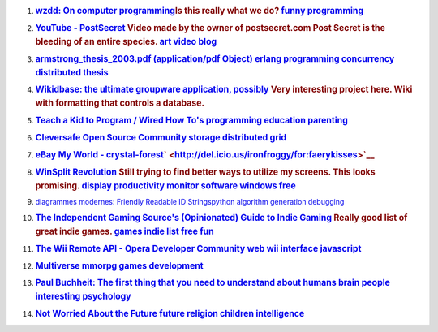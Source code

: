 #. .. rubric:: `wzdd: On computer programming
       <http://wzdd.livejournal.com/6017.html>`__\ Is this really what
      we do? `funny <http://del.icio.us/ironfroggy/funny>`__
      `programming <http://del.icio.us/ironfroggy/programming>`__
      :name: wzdd-on-computer-programming-is-this-really-what-we-do-funny-programming
      :class: desc

#. .. rubric:: `YouTube -
      PostSecret <http://www.youtube.com/watch?v=B6rTkp1dek4>`__ Video
      made by the owner of postsecret.com Post Secret is the bleeding of
      an entire species. `art <http://del.icio.us/ironfroggy/art>`__
      `video <http://del.icio.us/ironfroggy/video>`__
      `blog <http://del.icio.us/ironfroggy/blog>`__
      :name: youtube---postsecret-video-made-by-the-owner-of-postsecret.com-post-secret-is-the-bleeding-of-an-entire-species.-art-video-blog
      :class: desc

#. .. rubric:: `armstrong_thesis_2003.pdf (application/pdf
      Object) <http://www.sics.se/%7Ejoe/thesis/armstrong_thesis_2003.pdf>`__
      `erlang <http://del.icio.us/ironfroggy/erlang>`__
      `programming <http://del.icio.us/ironfroggy/programming>`__
      `concurrency <http://del.icio.us/ironfroggy/concurrency>`__
      `distributed <http://del.icio.us/ironfroggy/distributed>`__
      `thesis <http://del.icio.us/ironfroggy/thesis>`__
      :name: armstrong_thesis_2003.pdf-applicationpdf-object-erlang-programming-concurrency-distributed-thesis
      :class: desc

#. .. rubric:: `Wikidbase: the ultimate groupware application,
      possibly <http://www.nickblundell.org.uk/projects/wikidbase/>`__
      Very interesting project here. Wiki with formatting that controls
      a database.
      :name: wikidbase-the-ultimate-groupware-application-possibly-very-interesting-project-here.-wiki-with-formatting-that-controls-a-database.
      :class: desc

#. .. rubric:: `Teach a Kid to Program / Wired How
      To's <http://howto.wired.com/wiredhowtos/index.cgi?page_name=teach_a_kid_to_program;action=display;category=Live>`__
      `programming <http://del.icio.us/ironfroggy/programming>`__
      `education <http://del.icio.us/ironfroggy/education>`__
      `parenting <http://del.icio.us/ironfroggy/parenting>`__
      :name: teach-a-kid-to-program-wired-how-tos-programming-education-parenting
      :class: desc

#. .. rubric:: `Cleversafe Open Source
      Community <http://www.cleversafe.org/>`__
      `storage <http://del.icio.us/ironfroggy/storage>`__
      `distributed <http://del.icio.us/ironfroggy/distributed>`__
      `grid <http://del.icio.us/ironfroggy/grid>`__
      :name: cleversafe-open-source-community-storage-distributed-grid
      :class: desc

   .. container:: meta

#. .. rubric:: `eBay My World -
      crystal-forest <http://myworld.ebay.com/crystal-forest/>`__\ ` <http://del.icio.us/ironfroggy/for:faerykisses>`__
      :name: ebay-my-world---crystal-forest
      :class: desc

#. .. rubric:: `WinSplit Revolution <http://reptils.free.fr/>`__ Still
      trying to find better ways to utilize my screens. This looks
      promising. `display <http://del.icio.us/ironfroggy/display>`__
      `productivity <http://del.icio.us/ironfroggy/productivity>`__
      `monitor <http://del.icio.us/ironfroggy/monitor>`__
      `software <http://del.icio.us/ironfroggy/software>`__
      `windows <http://del.icio.us/ironfroggy/windows>`__
      `free <http://del.icio.us/ironfroggy/free>`__
      :name: winsplit-revolution-still-trying-to-find-better-ways-to-utilize-my-screens.-this-looks-promising.-display-productivity-monitor-software-windows-free
      :class: desc

#. `diagrammes modernes: Friendly Readable ID
   Strings <http://diagrammes-modernes.blogspot.com/2007/08/friendly-readable-id-strings.html>`__\ `python <http://del.icio.us/ironfroggy/python>`__
   `algorithm <http://del.icio.us/ironfroggy/algorithm>`__
   `generation <http://del.icio.us/ironfroggy/generation>`__
   `debugging <http://del.icio.us/ironfroggy/debugging>`__
#. .. rubric:: `The Independent Gaming Source's (Opinionated) Guide to
      Indie Gaming <http://www.tigsource.com/features/games1-10.html>`__
      Really good list of great indie games.
      `games <http://del.icio.us/ironfroggy/games>`__
      `indie <http://del.icio.us/ironfroggy/indie>`__
      `list <http://del.icio.us/ironfroggy/list>`__
      `free <http://del.icio.us/ironfroggy/free>`__
      `fun <http://del.icio.us/ironfroggy/fun>`__
      :name: the-independent-gaming-sources-opinionated-guide-to-indie-gaming-really-good-list-of-great-indie-games.-games-indie-list-free-fun
      :class: desc

#. .. rubric:: `The Wii Remote API - Opera Developer
      Community <http://dev.opera.com/articles/view/the-wii-remote-api/>`__
      `web <http://del.icio.us/ironfroggy/web>`__
      `wii <http://del.icio.us/ironfroggy/wii>`__
      `interface <http://del.icio.us/ironfroggy/interface>`__
      `javascript <http://del.icio.us/ironfroggy/javascript>`__
      :name: the-wii-remote-api---opera-developer-community-web-wii-interface-javascript
      :class: desc

#. .. rubric:: `Multiverse <http://www.multiverse.net/>`__
      `mmorpg <http://del.icio.us/ironfroggy/mmorpg>`__
      `games <http://del.icio.us/ironfroggy/games>`__
      `development <http://del.icio.us/ironfroggy/development>`__
      :name: multiverse-mmorpg-games-development
      :class: desc

   .. container:: meta

#. .. rubric:: `Paul Buchheit: The first thing that you need to
      understand about
      humans <http://paulbuchheit.blogspot.com/2007/08/first-thing-that-you-need-to-understand.html>`__
      `brain <http://del.icio.us/ironfroggy/brain>`__
      `people <http://del.icio.us/ironfroggy/people>`__
      `interesting <http://del.icio.us/ironfroggy/interesting>`__
      `psychology <http://del.icio.us/ironfroggy/psychology>`__
      :name: paul-buchheit-the-first-thing-that-you-need-to-understand-about-humans-brain-people-interesting-psychology
      :class: desc

   .. container:: meta

#. .. rubric:: `Not Worried About the
      Future <http://dilbertblog.typepad.com/the_dilbert_blog/2007/08/not-worried-abo.html>`__
      `future <http://del.icio.us/ironfroggy/future>`__
      `religion <http://del.icio.us/ironfroggy/religion>`__
      `children <http://del.icio.us/ironfroggy/children>`__
      `intelligence <http://del.icio.us/ironfroggy/intelligence>`__
      :name: not-worried-about-the-future-future-religion-children-intelligence
      :class: desc

   .. container:: meta


